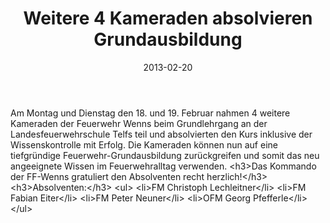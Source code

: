 #+TITLE: Weitere 4 Kameraden absolvieren Grundausbildung
#+DATE: 2013-02-20
#+FACEBOOK_URL: 

Am Montag und Dienstag den 18. und 19. Februar nahmen 4 weitere Kameraden der Feuerwehr Wenns beim Grundlehrgang an der Landesfeuerwehrschule Telfs teil und absolvierten den Kurs inklusive der Wissenskontrolle mit Erfolg. Die Kameraden können nun auf eine tiefgründige Feuerwehr-Grundausbildung zurückgreifen und somit das neu angeeignete Wissen im Feuerwehralltag verwenden.
<h3>Das Kommando der FF-Wenns gratuliert den Absolventen recht herzlich!</h3>
<h3>Absolventen:</h3>
<ul>
<li>FM Christoph Lechleitner</li>
<li>FM Fabian Eiter</li>
<li>FM Peter Neuner</li>
<li>OFM Georg Pfefferle</li>
</ul>
